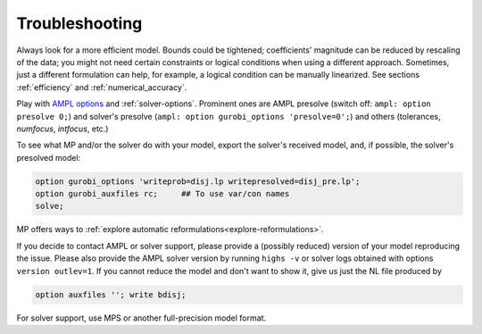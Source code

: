 
.. _modeling-troublesh:

Troubleshooting
---------------------------

Always look for a more efficient model.
Bounds could be tightened; coefficients' magnitude can be reduced
by rescaling of the data; you might not need certain constraints
or logical conditions when using a different approach.
Sometimes, just a different
formulation can help, for example, a logical condition
can be manually linearized.
See sections :ref:`efficiency` and :ref:`numerical_accuracy`.

Play with `AMPL options <https://dev.ampl.com/ampl/options.html>`_
and :ref:`solver-options`.
Prominent ones are AMPL presolve
(switch off: ``ampl: option presolve 0;``) and solver's presolve
(``ampl: option gurobi_options 'presolve=0';``) and others
(tolerances, *numfocus*, *intfocus*, etc.)

To see what MP and/or the solver do with your model, export
the solver's received model, and, if possible, the solver's presolved model:

.. code-block:: ampl

    option gurobi_options 'writeprob=disj.lp writepresolved=disj_pre.lp';
    option gurobi_auxfiles rc;     ## To use var/con names
    solve;

MP offers ways to :ref:`explore automatic reformulations<explore-reformulations>`.

If you decide to contact AMPL or solver support, please provide a (possibly reduced)
version of your model reproducing the issue. Please also provide
the AMPL solver version by running ``highs -v``
or solver logs obtained with options ``version outlev=1``.
If you cannot reduce the model and don't
want to show it, give us just the NL file produced by

.. code-block:: ampl

    option auxfiles ''; write bdisj;

For solver support, use MPS or another full-precision model format.
